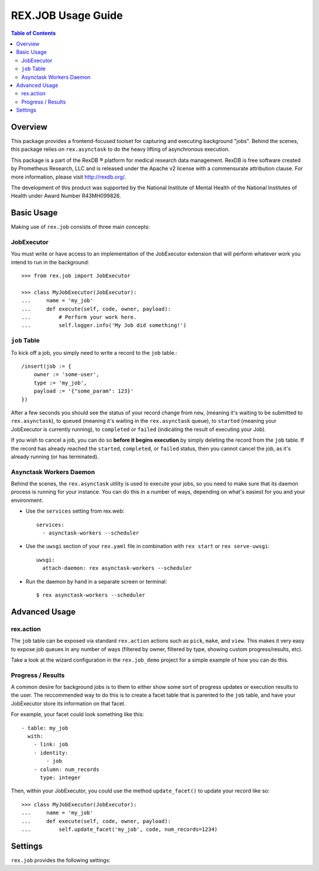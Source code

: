 *******************
REX.JOB Usage Guide
*******************

.. contents:: Table of Contents
   :depth: 2


Overview
========
This package provides a frontend-focused toolset for capturing and executing
background "jobs". Behind the scenes, this package relies on ``rex.asynctask``
to do the heavy lifting of asynchronous execution.

This package is a part of the RexDB |R| platform for medical research data
management.  RexDB is free software created by Prometheus Research, LLC and is
released under the Apache v2 license with a commensurate attribution clause.  For
more information, please visit http://rexdb.org/.

The development of this product was supported by the National Institute of
Mental Health of the National Institutes of Health under Award Number
R43MH099826.

.. |R| unicode:: 0xAE .. registered trademark sign


Basic Usage
===========
Making use of ``rex.job`` consists of three main concepts:

JobExecutor
-----------
You must write or have access to an implementation of the JobExecutor extension
that will perform whatever work you intend to run in the background::

    >>> from rex.job import JobExecutor

    >>> class MyJobExecutor(JobExecutor):
    ...     name = 'my_job'
    ...     def execute(self, code, owner, payload):
    ...         # Perform your work here.
    ...         self.logger.info('My Job did something!')

``job`` Table
-------------
To kick off a job, you simply need to write a record to the ``job`` table.::

    /insert(job := {
        owner := 'some-user',
        type := 'my_job',
        payload := '{"some_param": 123}'
    })

After a few seconds you should see the status of your record change from
``new``, (meaning it's waiting to be submitted to ``rex.asynctask``), to
``queued`` (meaning it's waiting in the ``rex.asynctask`` queue), to
``started`` (meaning your JobExecutor is currently running), to ``completed``
or ``failed`` (indicating the result of executing your Job).

If you wish to cancel a job, you can do so **before it begins execution** by
simply deleting the record from the ``job`` table. If the record has already
reached the ``started``, ``completed``, or ``failed`` status, then you cannot
cancel the job, as it's already running (or has terminated).


Asynctask Workers Daemon
------------------------
Behind the scenes, the ``rex.asynctask`` utility is used to execute your jobs,
so you need to make sure that its daemon process is running for your instance.
You can do this in a number of ways, depending on what's easiest for you and
your environment:

* Use the ``services`` setting from rex.web::

      services:
        - asynctask-workers --scheduler

* Use the ``uwsgi`` section of your ``rex.yaml`` file in combination with
  ``rex start`` or ``rex serve-uwsgi``::

      uwsgi:
        attach-daemon: rex asynctask-workers --scheduler

* Run the daemon by hand in a separate screen or terminal::

      $ rex asynctask-workers --scheduler


Advanced Usage
==============

rex.action
----------
The ``job`` table can be exposed via standard ``rex.action`` actions such as
``pick``, ``make``, and ``view``. This makes it very easy to expose job queues
in any number of ways (filtered by owner, filtered by type, showing custom
progress/results, etc).

Take a look at the wizard configuration in the ``rex.job_demo`` project for a
simple example of how you can do this.

Progress / Results
------------------
A common desire for background jobs is to them to either show some sort of
progress updates or execution results to the user. The reccommended way to do
this is to create a facet table that is parented to the ``job`` table, and have
your JobExecutor store its information on that facet.

For example, your facet could look something like this::

    - table: my_job
      with:
        - link: job
        - identity:
            - job
        - column: num_records
          type: integer

Then, within your JobExecutor, you could use the method ``update_facet()`` to
update your record like so::

    >>> class MyJobExecutor(JobExecutor):
    ...     name = 'my_job'
    ...     def execute(self, code, owner, payload):
    ...         self.update_facet('my_job', code, num_records=1234)


Settings
========

``rex.job`` provides the following settings:

.. autorex:: rex.core.Setting
   :package: rex.job

